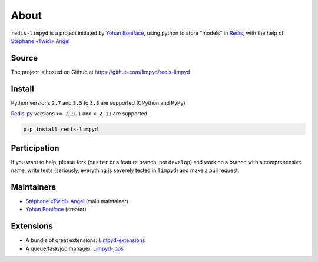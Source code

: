 *****
About
*****

``redis-limpyd`` is a project initiated by `Yohan Boniface <https://github.com/yohanboniface/>`_, using python to store "models" in Redis_, with the help of `Stéphane «Twidi» Angel <https://www.twidi.com/>`_


Source
======

The project is hosted on Github at https://github.com/limpyd/redis-limpyd


Install
=======

Python versions ``2.7`` and ``3.5`` to ``3.8`` are supported (CPython and PyPy)

Redis-py_ versions ``>= 2.9.1`` and ``< 2.11`` are supported.

.. code:: bash

    pip install redis-limpyd


Participation
=============

If you want to help, please fork (``master`` or a feature branch, not ``develop``) and work on a branch with a comprehensive name, write tests (seriously, everything is severely tested in ``limpyd``) and make a pull request.


Maintainers
===========

* `Stéphane «Twidi» Angel <https://www.twidi.com/>`_ (main maintainer)
* `Yohan Boniface <https://github.com/yohanboniface/>`_ (creator)


Extensions
==========

* A bundle of great extensions: `Limpyd-extensions <https://github.com/limpyd/redis-limpyd-extensions>`_
* A queue/task/job manager: `Limpyd-jobs <https://github.com/limpyd/redis-limpyd-jobs>`_


.. _Redis: http://redis.io
.. _Redis-py: https://github.com/andymccurdy/redis-py
